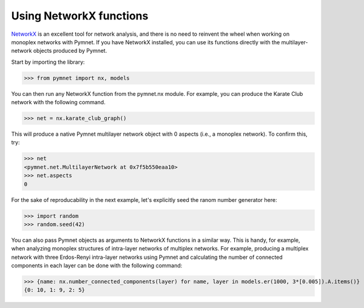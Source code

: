 Using NetworkX functions
========================

`NetworkX <https://networkx.github.io/>`_ is an excellent tool for network analysis, and there is no need to reinvent the wheel when working on monoplex networks with Pymnet. If you have NetworkX installed, you can use its functions directly with the multilayer-network objects produced by Pymnet.

Start by importing the library:

>>> from pymnet import nx, models

You can then run any NetworkX function from the pymnet.nx module. For example, you can produce the Karate Club network with the following command.

>>> net = nx.karate_club_graph()

This will produce a native Pymnet multilayer network object with 0 aspects (i.e., a monoplex network). To confirm this, try:

>>> net
<pymnet.net.MultilayerNetwork at 0x7f5b550eaa10>
>>> net.aspects
0

For the sake of reproducability in the next example, let's explicitly seed the ranom number generator here:

>>> import random
>>> random.seed(42)

You can also pass Pymnet objects as arguments to NetworkX functions in a similar way. This is handy, for example, when analyzing monoplex structures of intra-layer networks of multiplex networks. For example, producing a multiplex network with three Erdos-Renyi intra-layer networks using Pymnet and calculating the number of connected components in each layer can be done with the following command:

>>> {name: nx.number_connected_components(layer) for name, layer in models.er(1000, 3*[0.005]).A.items()}
{0: 10, 1: 9, 2: 5}
